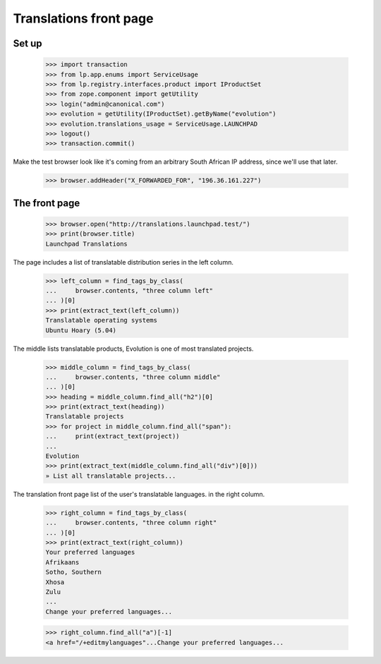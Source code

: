 Translations front page
=======================

Set up
------

    >>> import transaction
    >>> from lp.app.enums import ServiceUsage
    >>> from lp.registry.interfaces.product import IProductSet
    >>> from zope.component import getUtility
    >>> login("admin@canonical.com")
    >>> evolution = getUtility(IProductSet).getByName("evolution")
    >>> evolution.translations_usage = ServiceUsage.LAUNCHPAD
    >>> logout()
    >>> transaction.commit()

Make the test browser look like it's coming from an arbitrary South African
IP address, since we'll use that later.

    >>> browser.addHeader("X_FORWARDED_FOR", "196.36.161.227")

The front page
--------------

    >>> browser.open("http://translations.launchpad.test/")
    >>> print(browser.title)
    Launchpad Translations

The page includes a list of translatable distribution series
in the left column.

    >>> left_column = find_tags_by_class(
    ...     browser.contents, "three column left"
    ... )[0]
    >>> print(extract_text(left_column))
    Translatable operating systems
    Ubuntu Hoary (5.04)

The middle lists translatable products, Evolution is one of most
translated projects.

    >>> middle_column = find_tags_by_class(
    ...     browser.contents, "three column middle"
    ... )[0]
    >>> heading = middle_column.find_all("h2")[0]
    >>> print(extract_text(heading))
    Translatable projects
    >>> for project in middle_column.find_all("span"):
    ...     print(extract_text(project))
    ...
    Evolution
    >>> print(extract_text(middle_column.find_all("div")[0]))
    » List all translatable projects...

The translation front page list of the user's translatable languages.
in the right column.

    >>> right_column = find_tags_by_class(
    ...     browser.contents, "three column right"
    ... )[0]
    >>> print(extract_text(right_column))
    Your preferred languages
    Afrikaans
    Sotho, Southern
    Xhosa
    Zulu
    ...
    Change your preferred languages...

    >>> right_column.find_all("a")[-1]
    <a href="/+editmylanguages"...Change your preferred languages...
